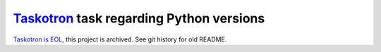 `Taskotron <https://fedoraproject.org/wiki/Taskotron>`__ task regarding Python versions
=======================================================================================

`Taskotron is EOL <https://lists.fedoraproject.org/archives/list/devel-announce@lists.fedoraproject.org/message/TRQZCXI5IZH3GLJTCO56SMBX5UY6J6LL/>`_, this project is archived.
See git history for old README.
